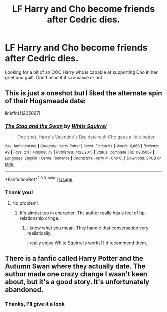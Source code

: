#+TITLE: LF Harry and Cho become friends after Cedric dies.

* LF Harry and Cho become friends after Cedric dies.
:PROPERTIES:
:Author: Faeriniel
:Score: 6
:DateUnix: 1589612462.0
:DateShort: 2020-May-16
:FlairText: Request
:END:
Looking for a bit of an OOC Harry who is capable of supporting Cho in her grief and guilt. Don't mind if it's romance or not.


** This is just a oneshot but I liked the alternate spin of their Hogsmeade date:

linkffn(11205067)
:PROPERTIES:
:Author: sailingg
:Score: 2
:DateUnix: 1589691700.0
:DateShort: 2020-May-17
:END:

*** [[https://www.fanfiction.net/s/11205067/1/][*/The Stag and the Swan/*]] by [[https://www.fanfiction.net/u/5339762/White-Squirrel][/White Squirrel/]]

#+begin_quote
  One shot. Harry's Valentine's Day date with Cho goes a little better.
#+end_quote

^{/Site/:} ^{fanfiction.net} ^{*|*} ^{/Category/:} ^{Harry} ^{Potter} ^{*|*} ^{/Rated/:} ^{Fiction} ^{K+} ^{*|*} ^{/Words/:} ^{6,866} ^{*|*} ^{/Reviews/:} ^{49} ^{*|*} ^{/Favs/:} ^{211} ^{*|*} ^{/Follows/:} ^{73} ^{*|*} ^{/Published/:} ^{4/23/2015} ^{*|*} ^{/Status/:} ^{Complete} ^{*|*} ^{/id/:} ^{11205067} ^{*|*} ^{/Language/:} ^{English} ^{*|*} ^{/Genre/:} ^{Romance} ^{*|*} ^{/Characters/:} ^{Harry} ^{P.,} ^{Cho} ^{C.} ^{*|*} ^{/Download/:} ^{[[http://www.ff2ebook.com/old/ffn-bot/index.php?id=11205067&source=ff&filetype=epub][EPUB]]} ^{or} ^{[[http://www.ff2ebook.com/old/ffn-bot/index.php?id=11205067&source=ff&filetype=mobi][MOBI]]}

--------------

*FanfictionBot*^{2.0.0-beta} | [[https://github.com/tusing/reddit-ffn-bot/wiki/Usage][Usage]]
:PROPERTIES:
:Author: FanfictionBot
:Score: 1
:DateUnix: 1589691714.0
:DateShort: 2020-May-17
:END:


*** Thank you!
:PROPERTIES:
:Author: Faeriniel
:Score: 1
:DateUnix: 1589695541.0
:DateShort: 2020-May-17
:END:

**** No problem!
:PROPERTIES:
:Author: sailingg
:Score: 1
:DateUnix: 1589697668.0
:DateShort: 2020-May-17
:END:

***** It's almost too in character. The author really has a feel of hp relationship cringe.
:PROPERTIES:
:Author: Faeriniel
:Score: 1
:DateUnix: 1589702659.0
:DateShort: 2020-May-17
:END:

****** I know what you mean. They handle that conversation very realistically.

I really enjoy White Squirrel's works! I'd recommend them.
:PROPERTIES:
:Author: sailingg
:Score: 1
:DateUnix: 1589725055.0
:DateShort: 2020-May-17
:END:


** There is a fanfic called Harry Potter and the Autumn Swan where they actually date. The author made one crazy change I wasn't keen about, but it's a good story. It's unfortunately abandoned.
:PROPERTIES:
:Author: Bodacius-NMaster
:Score: 1
:DateUnix: 1593630599.0
:DateShort: 2020-Jul-01
:END:

*** Thanks, I'll give it a look
:PROPERTIES:
:Author: Faeriniel
:Score: 1
:DateUnix: 1593644081.0
:DateShort: 2020-Jul-02
:END:
